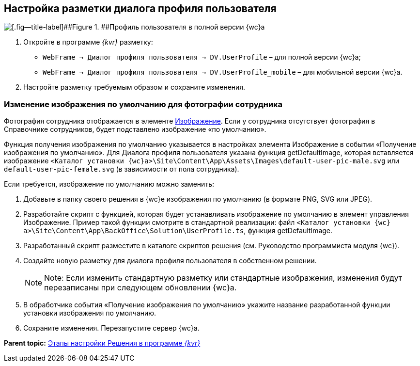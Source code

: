 
== Настройка разметки диалога профиля пользователя

image::userProfile.png[[.fig--title-label]##Figure 1. ##Профиль пользователя в полной версии {wc}а]

. Откройте в программе _{kvr}_ разметку:
* [.ph .filepath]`WebFrame → Диалог профиля пользователя → DV.UserProfile` – для полной версии {wc}а;
* [.ph .filepath]`WebFrame → Диалог профиля пользователя → DV.UserProfile_mobile` – для мобильной версии {wc}а.
. Настройте разметку требуемым образом и сохраните изменения.

=== Изменение изображения по умолчанию для фотографии сотрудника

Фотография сотрудника отображается в элементе xref:Control_Image.adoc[Изображение]. Если у сотрудника отсутствует фотография в Справочнике сотрудников, будет подставлено изображение «по умолчанию».

Функция получения изображения по умолчанию указывается в настройках элемента Изображение в событии «Получение изображения по умолчанию». Для Диалога профиля пользователя указана функция [.keyword .apiname]#getDefaultImage#, которая вставляется изображение [.ph .filepath]`<Каталог установки {wc}а>\Site\Content\App\Assets\Images\default-user-pic-male.svg` или [.ph .filepath]`default-user-pic-female.svg` (в зависимости от пола сотрудника).

Если требуется, изображение по умолчанию можно заменить:

. Добавьте в папку своего решения в {wc}е изображения по умолчанию (в формате PNG, SVG или JPEG).
. Разработайте скрипт с функцией, которая будет устанавливать изображение по умолчанию в элемент управления [.keyword .apiname]#Изображение#. Пример такой функции смотрите в стандартной реализации: файл [.ph .filepath]`<Каталог установки {wc}а>\Site\Content\App\BackOffice\Solution\UserProfile.ts`, функция [.keyword .apiname]#getDefaultImage#.
. Разработанный скрипт разместите в каталоге скриптов решения (см. Руководство программиста модуля {wc}).
. Создайте новую разметку для диалога профиля пользователя в собственном решении.
+
[NOTE]
====
[.note__title]#Note:# Если изменить стандартную разметку или стандартные изображения, изменения будут перезаписаны при следующем обновлении {wc}а.
====
. В обработчике события «Получение изображения по умолчанию» укажите название разработанной функции установки изображения по умолчанию.
. Сохраните изменения. Перезапустите сервер {wc}а.

*Parent topic:* xref:PracticeConfigSolution.adoc[Этапы настройки Решения в программе _{kvr}_]
